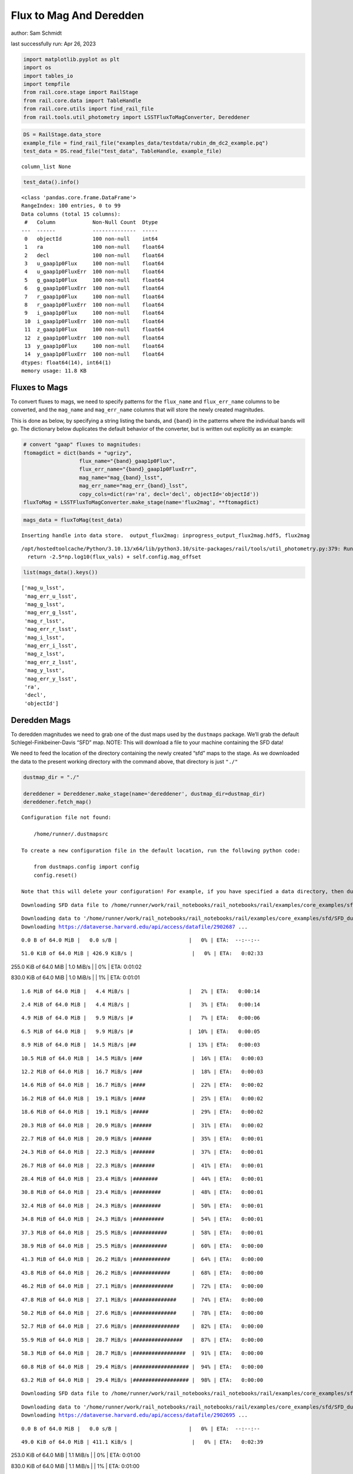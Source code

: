 Flux to Mag And Deredden
========================

author: Sam Schmidt

last successfully run: Apr 26, 2023

.. code:: ipython3

    import matplotlib.pyplot as plt
    import os
    import tables_io
    import tempfile
    from rail.core.stage import RailStage
    from rail.core.data import TableHandle
    from rail.core.utils import find_rail_file
    from rail.tools.util_photometry import LSSTFluxToMagConverter, Dereddener

.. code:: ipython3

    DS = RailStage.data_store
    example_file = find_rail_file("examples_data/testdata/rubin_dm_dc2_example.pq")
    test_data = DS.read_file("test_data", TableHandle, example_file)


.. parsed-literal::

    column_list None


.. code:: ipython3

    test_data().info()


.. parsed-literal::

    <class 'pandas.core.frame.DataFrame'>
    RangeIndex: 100 entries, 0 to 99
    Data columns (total 15 columns):
     #   Column            Non-Null Count  Dtype  
    ---  ------            --------------  -----  
     0   objectId          100 non-null    int64  
     1   ra                100 non-null    float64
     2   decl              100 non-null    float64
     3   u_gaap1p0Flux     100 non-null    float64
     4   u_gaap1p0FluxErr  100 non-null    float64
     5   g_gaap1p0Flux     100 non-null    float64
     6   g_gaap1p0FluxErr  100 non-null    float64
     7   r_gaap1p0Flux     100 non-null    float64
     8   r_gaap1p0FluxErr  100 non-null    float64
     9   i_gaap1p0Flux     100 non-null    float64
     10  i_gaap1p0FluxErr  100 non-null    float64
     11  z_gaap1p0Flux     100 non-null    float64
     12  z_gaap1p0FluxErr  100 non-null    float64
     13  y_gaap1p0Flux     100 non-null    float64
     14  y_gaap1p0FluxErr  100 non-null    float64
    dtypes: float64(14), int64(1)
    memory usage: 11.8 KB


Fluxes to Mags
~~~~~~~~~~~~~~

To convert fluxes to mags, we need to specify patterns for the
``flux_name`` and ``flux_err_name`` columns to be converted, and the
``mag_name`` and ``mag_err_name`` columns that will store the newly
created magnitudes.

This is done as below, by specifying a string listing the bands, and
``{band}`` in the patterns where the individual bands will go. The
dictionary below duplicates the default behavior of the converter, but
is written out explicitly as an example:

.. code:: ipython3

    # convert "gaap" fluxes to magnitudes:
    ftomagdict = dict(bands = "ugrizy",
                      flux_name="{band}_gaap1p0Flux",
                      flux_err_name="{band}_gaap1p0FluxErr",
                      mag_name="mag_{band}_lsst",
                      mag_err_name="mag_err_{band}_lsst",
                      copy_cols=dict(ra='ra', decl='decl', objectId='objectId'))
    fluxToMag = LSSTFluxToMagConverter.make_stage(name='flux2mag', **ftomagdict)

.. code:: ipython3

    mags_data = fluxToMag(test_data)


.. parsed-literal::

    Inserting handle into data store.  output_flux2mag: inprogress_output_flux2mag.hdf5, flux2mag


.. parsed-literal::

    /opt/hostedtoolcache/Python/3.10.13/x64/lib/python3.10/site-packages/rail/tools/util_photometry.py:379: RuntimeWarning: invalid value encountered in log10
      return -2.5*np.log10(flux_vals) + self.config.mag_offset


.. code:: ipython3

    list(mags_data().keys())




.. parsed-literal::

    ['mag_u_lsst',
     'mag_err_u_lsst',
     'mag_g_lsst',
     'mag_err_g_lsst',
     'mag_r_lsst',
     'mag_err_r_lsst',
     'mag_i_lsst',
     'mag_err_i_lsst',
     'mag_z_lsst',
     'mag_err_z_lsst',
     'mag_y_lsst',
     'mag_err_y_lsst',
     'ra',
     'decl',
     'objectId']



Deredden Mags
~~~~~~~~~~~~~

To deredden magnitudes we need to grab one of the dust maps used by the
``dustmaps`` package. We’ll grab the default Schlegel-Finkbeiner-Davis
“SFD” map. NOTE: This will download a file to your machine containing
the SFD data!

We need to feed the location of the directory containing the newly
created “sfd” maps to the stage. As we downloaded the data to the
present working directory with the command above, that directory is just
``"./"``

.. code:: ipython3

    dustmap_dir = "./"
    
    dereddener = Dereddener.make_stage(name='dereddener', dustmap_dir=dustmap_dir)
    dereddener.fetch_map()


.. parsed-literal::

    Configuration file not found:
    
        /home/runner/.dustmapsrc
    
    To create a new configuration file in the default location, run the following python code:
    
        from dustmaps.config import config
        config.reset()
    
    Note that this will delete your configuration! For example, if you have specified a data directory, then dustmaps will forget about its location.


.. parsed-literal::

    Downloading SFD data file to /home/runner/work/rail_notebooks/rail_notebooks/rail/examples/core_examples/sfd/SFD_dust_4096_ngp.fits


.. parsed-literal::

    Downloading data to '/home/runner/work/rail_notebooks/rail_notebooks/rail/examples/core_examples/sfd/SFD_dust_4096_ngp.fits' ...
    Downloading https://dataverse.harvard.edu/api/access/datafile/2902687 ...


.. parsed-literal::

      0.0 B of 64.0 MiB |   0.0 s/B |                       |   0% | ETA:  --:--:--

.. parsed-literal::

     51.0 KiB of 64.0 MiB | 426.9 KiB/s |                   |   0% | ETA:   0:02:33

.. parsed-literal::

    255.0 KiB of 64.0 MiB |   1.0 MiB/s |                   |   0% | ETA:   0:01:02

.. parsed-literal::

    830.0 KiB of 64.0 MiB |   1.0 MiB/s |                   |   1% | ETA:   0:01:01

.. parsed-literal::

      1.6 MiB of 64.0 MiB |   4.4 MiB/s |                   |   2% | ETA:   0:00:14

.. parsed-literal::

      2.4 MiB of 64.0 MiB |   4.4 MiB/s |                   |   3% | ETA:   0:00:14

.. parsed-literal::

      4.9 MiB of 64.0 MiB |   9.9 MiB/s |#                  |   7% | ETA:   0:00:06

.. parsed-literal::

      6.5 MiB of 64.0 MiB |   9.9 MiB/s |#                  |  10% | ETA:   0:00:05

.. parsed-literal::

      8.9 MiB of 64.0 MiB |  14.5 MiB/s |##                 |  13% | ETA:   0:00:03

.. parsed-literal::

     10.5 MiB of 64.0 MiB |  14.5 MiB/s |###                |  16% | ETA:   0:00:03

.. parsed-literal::

     12.2 MiB of 64.0 MiB |  16.7 MiB/s |###                |  18% | ETA:   0:00:03

.. parsed-literal::

     14.6 MiB of 64.0 MiB |  16.7 MiB/s |####               |  22% | ETA:   0:00:02

.. parsed-literal::

     16.2 MiB of 64.0 MiB |  19.1 MiB/s |####               |  25% | ETA:   0:00:02

.. parsed-literal::

     18.6 MiB of 64.0 MiB |  19.1 MiB/s |#####              |  29% | ETA:   0:00:02

.. parsed-literal::

     20.3 MiB of 64.0 MiB |  20.9 MiB/s |######             |  31% | ETA:   0:00:02

.. parsed-literal::

     22.7 MiB of 64.0 MiB |  20.9 MiB/s |######             |  35% | ETA:   0:00:01

.. parsed-literal::

     24.3 MiB of 64.0 MiB |  22.3 MiB/s |#######            |  37% | ETA:   0:00:01

.. parsed-literal::

     26.7 MiB of 64.0 MiB |  22.3 MiB/s |#######            |  41% | ETA:   0:00:01

.. parsed-literal::

     28.4 MiB of 64.0 MiB |  23.4 MiB/s |########           |  44% | ETA:   0:00:01

.. parsed-literal::

     30.8 MiB of 64.0 MiB |  23.4 MiB/s |#########          |  48% | ETA:   0:00:01

.. parsed-literal::

     32.4 MiB of 64.0 MiB |  24.3 MiB/s |#########          |  50% | ETA:   0:00:01

.. parsed-literal::

     34.8 MiB of 64.0 MiB |  24.3 MiB/s |##########         |  54% | ETA:   0:00:01

.. parsed-literal::

     37.3 MiB of 64.0 MiB |  25.5 MiB/s |###########        |  58% | ETA:   0:00:01

.. parsed-literal::

     38.9 MiB of 64.0 MiB |  25.5 MiB/s |###########        |  60% | ETA:   0:00:00

.. parsed-literal::

     41.3 MiB of 64.0 MiB |  26.2 MiB/s |############       |  64% | ETA:   0:00:00

.. parsed-literal::

     43.8 MiB of 64.0 MiB |  26.2 MiB/s |############       |  68% | ETA:   0:00:00

.. parsed-literal::

     46.2 MiB of 64.0 MiB |  27.1 MiB/s |#############      |  72% | ETA:   0:00:00

.. parsed-literal::

     47.8 MiB of 64.0 MiB |  27.1 MiB/s |##############     |  74% | ETA:   0:00:00

.. parsed-literal::

     50.2 MiB of 64.0 MiB |  27.6 MiB/s |##############     |  78% | ETA:   0:00:00

.. parsed-literal::

     52.7 MiB of 64.0 MiB |  27.6 MiB/s |###############    |  82% | ETA:   0:00:00

.. parsed-literal::

     55.9 MiB of 64.0 MiB |  28.7 MiB/s |################   |  87% | ETA:   0:00:00

.. parsed-literal::

     58.3 MiB of 64.0 MiB |  28.7 MiB/s |#################  |  91% | ETA:   0:00:00

.. parsed-literal::

     60.8 MiB of 64.0 MiB |  29.4 MiB/s |################## |  94% | ETA:   0:00:00

.. parsed-literal::

     63.2 MiB of 64.0 MiB |  29.4 MiB/s |################## |  98% | ETA:   0:00:00

.. parsed-literal::

    Downloading SFD data file to /home/runner/work/rail_notebooks/rail_notebooks/rail/examples/core_examples/sfd/SFD_dust_4096_sgp.fits


.. parsed-literal::

    Downloading data to '/home/runner/work/rail_notebooks/rail_notebooks/rail/examples/core_examples/sfd/SFD_dust_4096_sgp.fits' ...
    Downloading https://dataverse.harvard.edu/api/access/datafile/2902695 ...


.. parsed-literal::

      0.0 B of 64.0 MiB |   0.0 s/B |                       |   0% | ETA:  --:--:--

.. parsed-literal::

     49.0 KiB of 64.0 MiB | 411.1 KiB/s |                   |   0% | ETA:   0:02:39

.. parsed-literal::

    253.0 KiB of 64.0 MiB |   1.1 MiB/s |                   |   0% | ETA:   0:01:00

.. parsed-literal::

    830.0 KiB of 64.0 MiB |   1.1 MiB/s |                   |   1% | ETA:   0:01:00

.. parsed-literal::

      1.6 MiB of 64.0 MiB |   4.4 MiB/s |                   |   2% | ETA:   0:00:14

.. parsed-literal::

      2.4 MiB of 64.0 MiB |   4.4 MiB/s |                   |   3% | ETA:   0:00:13

.. parsed-literal::

      4.9 MiB of 64.0 MiB |  10.1 MiB/s |#                  |   7% | ETA:   0:00:05

.. parsed-literal::

      6.5 MiB of 64.0 MiB |  10.1 MiB/s |#                  |  10% | ETA:   0:00:05

.. parsed-literal::

      8.9 MiB of 64.0 MiB |  14.7 MiB/s |##                 |  13% | ETA:   0:00:03

.. parsed-literal::

     10.5 MiB of 64.0 MiB |  14.7 MiB/s |###                |  16% | ETA:   0:00:03

.. parsed-literal::

     13.0 MiB of 64.0 MiB |  17.8 MiB/s |###                |  20% | ETA:   0:00:02

.. parsed-literal::

     14.6 MiB of 64.0 MiB |  17.8 MiB/s |####               |  22% | ETA:   0:00:02

.. parsed-literal::

     17.0 MiB of 64.0 MiB |  20.1 MiB/s |#####              |  26% | ETA:   0:00:02

.. parsed-literal::

     18.6 MiB of 64.0 MiB |  20.1 MiB/s |#####              |  29% | ETA:   0:00:02

.. parsed-literal::

     21.1 MiB of 64.0 MiB |  21.7 MiB/s |######             |  32% | ETA:   0:00:01

.. parsed-literal::

     22.7 MiB of 64.0 MiB |  21.7 MiB/s |######             |  35% | ETA:   0:00:01

.. parsed-literal::

     25.1 MiB of 64.0 MiB |  23.0 MiB/s |#######            |  39% | ETA:   0:00:01

.. parsed-literal::

     26.7 MiB of 64.0 MiB |  23.0 MiB/s |#######            |  41% | ETA:   0:00:01

.. parsed-literal::

     28.4 MiB of 64.0 MiB |  23.7 MiB/s |########           |  44% | ETA:   0:00:01

.. parsed-literal::

     30.8 MiB of 64.0 MiB |  23.7 MiB/s |#########          |  48% | ETA:   0:00:01

.. parsed-literal::

     32.4 MiB of 64.0 MiB |  24.6 MiB/s |#########          |  50% | ETA:   0:00:01

.. parsed-literal::

     34.8 MiB of 64.0 MiB |  24.6 MiB/s |##########         |  54% | ETA:   0:00:01

.. parsed-literal::

     36.5 MiB of 64.0 MiB |  25.4 MiB/s |##########         |  56% | ETA:   0:00:01

.. parsed-literal::

     38.9 MiB of 64.0 MiB |  25.4 MiB/s |###########        |  60% | ETA:   0:00:00

.. parsed-literal::

     41.3 MiB of 64.0 MiB |  26.3 MiB/s |############       |  64% | ETA:   0:00:00

.. parsed-literal::

     42.9 MiB of 64.0 MiB |  26.3 MiB/s |############       |  67% | ETA:   0:00:00

.. parsed-literal::

     45.4 MiB of 64.0 MiB |  26.8 MiB/s |#############      |  70% | ETA:   0:00:00

.. parsed-literal::

     47.0 MiB of 64.0 MiB |  26.8 MiB/s |#############      |  73% | ETA:   0:00:00

.. parsed-literal::

     49.4 MiB of 64.0 MiB |  27.3 MiB/s |##############     |  77% | ETA:   0:00:00

.. parsed-literal::

     51.0 MiB of 64.0 MiB |  27.3 MiB/s |###############    |  79% | ETA:   0:00:00

.. parsed-literal::

     53.5 MiB of 64.0 MiB |  27.7 MiB/s |###############    |  83% | ETA:   0:00:00

.. parsed-literal::

     55.1 MiB of 64.0 MiB |  27.7 MiB/s |################   |  86% | ETA:   0:00:00

.. parsed-literal::

     57.5 MiB of 64.0 MiB |  28.1 MiB/s |#################  |  89% | ETA:   0:00:00

.. parsed-literal::

     60.0 MiB of 64.0 MiB |  28.1 MiB/s |#################  |  93% | ETA:   0:00:00

.. parsed-literal::

     61.6 MiB of 64.0 MiB |  28.5 MiB/s |################## |  96% | ETA:   0:00:00

.. parsed-literal::

     64.0 MiB of 64.0 MiB |  28.5 MiB/s |###################| 100% | ETA:  00:00:00

.. code:: ipython3

    deredden_data = dereddener(mags_data)


.. parsed-literal::

    Inserting handle into data store.  output_dereddener: inprogress_output_dereddener.hdf5, dereddener


.. code:: ipython3

    deredden_data().keys()




.. parsed-literal::

    dict_keys(['mag_u_lsst', 'mag_g_lsst', 'mag_r_lsst', 'mag_i_lsst', 'mag_z_lsst', 'mag_y_lsst'])



We see that the deredden stage returns us a dictionary with the
dereddened magnitudes. Let’s plot the difference of the un-dereddened
magnitudes and the dereddened ones for u-band to see if they are,
indeed, slightly brighter:

.. code:: ipython3

    delta_u_mag = mags_data()['mag_u_lsst'] - deredden_data()['mag_u_lsst']
    plt.figure(figsize=(8,6))
    plt.scatter(mags_data()['mag_u_lsst'], delta_u_mag, s=15)
    plt.xlabel("orignal u-band mag", fontsize=12)
    plt.ylabel("u - deredden_u");



.. image:: ../../../docs/rendered/core_examples/FluxtoMag_and_Deredden_example_files/../../../docs/rendered/core_examples/FluxtoMag_and_Deredden_example_14_0.png


Clean up
~~~~~~~~

For cleanup, uncomment the line below to delete that SFD map directory
downloaded in this example:

.. code:: ipython3

    #! rm -rf sfd/
